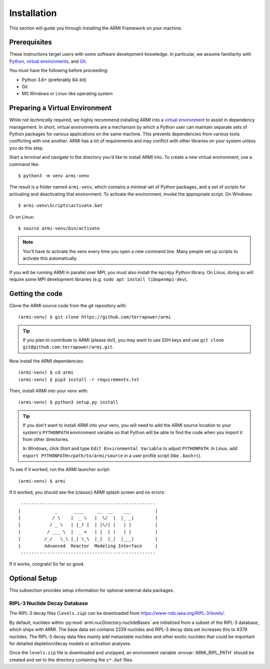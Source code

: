 ************
Installation
************
This section will guide you through installing the ARMI Framework on your machine.

Prerequisites
-------------
These instructions target users with some software development knowledge. In
particular, we assume familiarity with `Python <https://www.python.org/>`_, 
`virtual environments <https://docs.python.org/3/tutorial/venv.html>`_, and `Git <https://git-scm.com/>`_. 

You must have the following before proceeding:

* Python 3.6+ (preferably 64-bit)
* Git
* MS Windows or Linux-like operating system

Preparing a Virtual Environment
-------------------------------
While not *technically* required, we highly recommend installing ARMI into a `virtual
environment <https://docs.python.org/3/library/venv.html>`_  to assist in dependency
management.  In short, virtual environments are a mechanism by which a Python user can
maintain separate sets of Python packages for various applications on the same machine.
This prevents dependencies from various tools conflicting with one another. ARMI has a lot
of requirements and may conflict with other libraries on your system unless you do this
step.

Start a terminal and navigate to the directory you'd like to install ARMI into. 
To create a new virtual environment, use a command like:: 

    $ python3 -m venv armi-venv

The result is a folder named ``armi-venv``, which contains a minimal set of Python
packages, and a set of scripts for activating and deactivating that environment.
To activate the environment, invoke the appropriate script. On Windows::

    $ armi-venv\Scripts\activate.bat

Or on Linux::

    $ source armi-venv/bin/activate
    
.. note:: You'll have to activate the venv every time you open a new command line. 
	Many people set up scripts to activate this automatically.
	
If you will be running ARMI in parallel over MPI, you must also install the ``mpi4py`` Python
library. On Linux, doing so will require some MPI development libraries 
(e.g. ``sudo apt install libopenmpi-dev``).

Getting the code
----------------
..  If you plan on running ARMI without modifying it, you may simply install it with pip, which will 
	automatically discover and install its dependencies::

   	(armi-venv) $ pip3 install armi

    That's it!

	If, on the other hand, you'd like to change the ARMI source code, you will want to 
	clone the ARMI source first and then install its dependencies.

Clone the ARMI source code from the git repository with::

   (armi-venv) $ git clone https://github.com/terrapower/armi
   
.. tip:: If you plan to contribute to ARMI (please do!), you may want to use
	SSH keys and use ``git clone git@github.com:terrapower/armi.git``.

Now install the ARMI dependencies::

    (armi-venv) $ cd armi
    (armi-venv) $ pip3 install -r requirements.txt

Then, install ARMI into your venv with::

	(armi-venv) $ python3 setup.py install 

.. tip:: If you don't want to install ARMI into your venv, you will need to add the ARMI source 
	location to your system's ``PYTHONPATH`` environment variable so that
	Python will be able to find the code when you import it from other directories.
	
	In Windows, click *Start* and type ``Edit Environmental Variable`` to adjust ``PYTHONPATH``. 
	In Linux, add ``export PYTHONPATH=/path/to/armi/source`` in a  user profile script (like ``.bashrc``).

To see if it worked, run the ARMI launcher script::

    (armi-venv) $ armi

If it worked, you should see the (classic) ARMI splash screen and no errors::

                       ---------------------------------------------------
                      |             _      ____     __  __    ___         |
                      |            / \    |  _ \   |  \/  |  |_ _|        |
                      |           / _ \   | |_) |  | |\/| |   | |         |
                      |          / ___ \  |  _ <   | |  | |   | |         |
                      |         /_/   \_\ |_| \_\  |_|  |_|  |___|        |
                      |         Advanced  Reactor  Modeling Interface     |
                       ---------------------------------------------------


If it works, congrats! So far so good.

Optional Setup
--------------
This subsection provides setup information for optional external data packages.

RIPL-3 Nuclide Decay Database
^^^^^^^^^^^^^^^^^^^^^^^^^^^^^
The RIPL-3 decay files (``levels.zip``) can be downloaded from `<https://www-nds.iaea.org/RIPL-3/levels/>`_.

By default, nuclides within :py:mod:`armi.nucDirectory.nuclideBases` are initialized from 
a subset of the RIPL-3 database, which ships with ARMI. The base data set contains 2339 
nuclides and RIPL-3 decay data set increases this to 4379 nuclides. The RIPL-3 decay data 
files mainly add metastable nuclides and other exotic nuclides that could be important for 
detailed depletion/decay models or activation analyses.

Once the ``levels.zip`` file is downloaded and unzipped, an environment variable :envvar:`ARMI_RIPL_PATH` 
should be created and set to the directory containing the ``z*.dat`` files.

